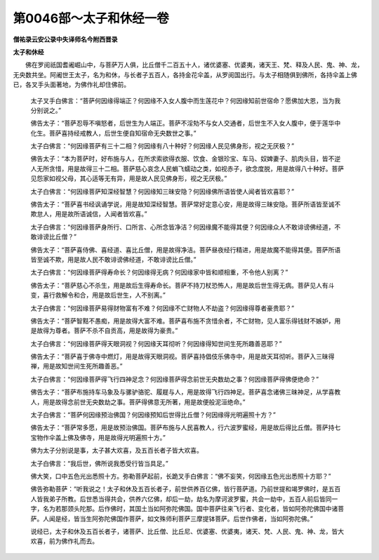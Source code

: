 第0046部～太子和休经一卷
============================

**僧祐录云安公录中失译师名今附西晋录**

**太子和休经**


　　佛在罗阅祇国耆阇崛山中，与菩萨万人俱，比丘僧千二百五十人，诸优婆塞、优婆夷，诸天王、梵、释及人民、鬼、神、龙，无央数共坐。阿阇世王太子，名为和休，与长者子五百人，各持金花伞盖，从罗阅国出行。与太子相随俱到佛所，各持伞盖上佛已，各叉手头面著地，为佛作礼却住佛前。

                      　　太子叉手白佛言：“菩萨何因缘得端正？何因缘不入女人腹中而生莲花中？何因缘知前世宿命？愿佛加大恩，当为我分别说之。”

                      　　佛告太子：“菩萨忍辱不嗔怒者，后世生为人端正。菩萨不淫劮不与女人交通者，后世生不入女人腹中，便于莲华中化生。菩萨喜持经戒教人，后世生便自知宿命无央数世之事。”

                      　　太子白佛言：“何因缘菩萨有三十二相？何因缘有八十种好？何因缘人民见佛身形，视之无厌极？”

                      　　佛告太子：“本为菩萨时，好布施与人，在所求索欲得衣服、饮食、金银珍宝、车马、奴婢妻子、肌肉头目，皆不逆人无所贪惜，用是故得三十二相。菩萨慈心哀念人民蜎飞蠕动之类，如视赤子，欲念度脱，用是故得八十种好。菩萨见怨家如视父母，其心适等无有异，用是故人民见佛身形，视之无厌极。”

                      　　太子白佛言：“何因缘菩萨知深经智慧？何因缘知三昧安隐？何因缘佛所语皆使人闻者皆欢喜耶？”

                      　　佛告太子：“菩萨喜书经讽诵学说，用是故知深经智慧。菩萨常好定意心安，用是故得三昧安隐。菩萨所语皆至诚不欺怠人，用是故所语诚信，人闻者皆欢喜。”

                      　　太子白佛言：“何因缘菩萨身所行、口所言、心所念皆净洁？何因缘魔不能得其便？何因缘众人不敢诽谤佛经道，不敢诽谤比丘僧？”

                      　　佛告太子：“菩萨喜侍佛、喜经道、喜比丘僧，用是故得净洁。菩萨昼夜经行精进，用是故魔不能得其便。菩萨所语皆至诚不欺，用是故人民不敢诽谤佛经道，不敢诽谤比丘僧。”

                      　　太子白佛言：“何因缘菩萨得寿命长？何因缘得无病？何因缘家中皆和顺相重，不令他人别离？”

                      　　佛告太子：“菩萨慈心不杀生，用是故后生得寿命长。菩萨不持刀杖恐怖人，用是故后世生得无病。菩萨见人有斗变，喜行救解令和合，用是故后世生，人不别离。”

                      　　太子白佛言：“何因缘菩萨易得财物富有不难？何因缘不亡财物人不劫盗？何因缘得尊者豪贵耶？”

                      　　佛告太子：“菩萨智黠不愚痴，用是故得大富不难。菩萨喜布施不贪惜余者，不亡财物，见人富乐得钱财不嫉妒，用是故得为尊者。菩萨不杀不自贡高，用是故得为豪贵。”

                      　　太子白佛言：“何因缘菩萨得天眼洞视？何因缘天耳彻听？何因缘得知世间生死所趣善恶耶？”

                      　　佛告太子：“菩萨喜于佛寺中燃灯，用是故得天眼洞视。菩萨喜持倡伎乐佛寺中，用是故天耳彻听。菩萨入三昧得禅，用是故知世间生死所趣善恶。”

                      　　太子白佛言：“何因缘菩萨得飞行四神足念？何因缘菩萨得念前世无央数劫之事？何因缘菩萨得佛便绝命？”

                      　　佛告太子：“菩萨布施持车马象及与骡驴骆驼、履屣与人，用是故得飞行四神足。菩萨喜念诸佛三昧神足，从学喜教人，用是故得念前世无央数劫之事。菩萨得佛意无所著，用是故便般泥洹绝命。”

                      　　太子白佛言：“菩萨何因缘预治佛国？何因缘预知后世得比丘僧？何因缘得光明遍照十方？”

                      　　佛告太子：“菩萨常多愿，用是故预治佛国。菩萨布施与人民喜教人，行六波罗蜜经，用是故后得比丘僧。菩萨持七宝物作伞盖上佛及佛寺，用是故得光明遍照十方。”

                      　　佛为太子分别说是事，太子甚大欢喜，及五百长者子皆大欢喜。

                      　　太子白佛言：“我后世，佛所说我悉受行皆当具足。”

                      　　佛大笑，口中五色光出悉照十方。弥勒菩萨起前，长跪叉手白佛言：“佛不妄笑，何因缘五色光出悉照十方耶？”

                      　　佛告弥勒菩萨：“听我说之！太子和休及五百长者子，前世供养百亿佛，皆行菩萨道。乃前世提和竭罗佛时，是五百人皆我弟子所教。后世悉当得共会，供养六亿佛，却后一劫，劫名为摩诃波罗蜜，共会一劫中，五百人前后皆同一字，名为若那颈头陀那。后作佛时，其国土当如阿弥陀佛国。国中菩萨往来飞行者、变化者，皆如阿弥陀佛国中诸菩萨。人闻是经，皆当生阿弥陀佛国作菩萨，如文殊师利菩萨三摩提钵菩萨。后世作佛者，当如阿弥陀佛。”

                      　　说经已，太子和休及五百长者子，诸菩萨、比丘僧、比丘尼、优婆塞、优婆夷，诸天、梵、人民、鬼、神、龙，皆大欢喜，前为佛作礼而去。
